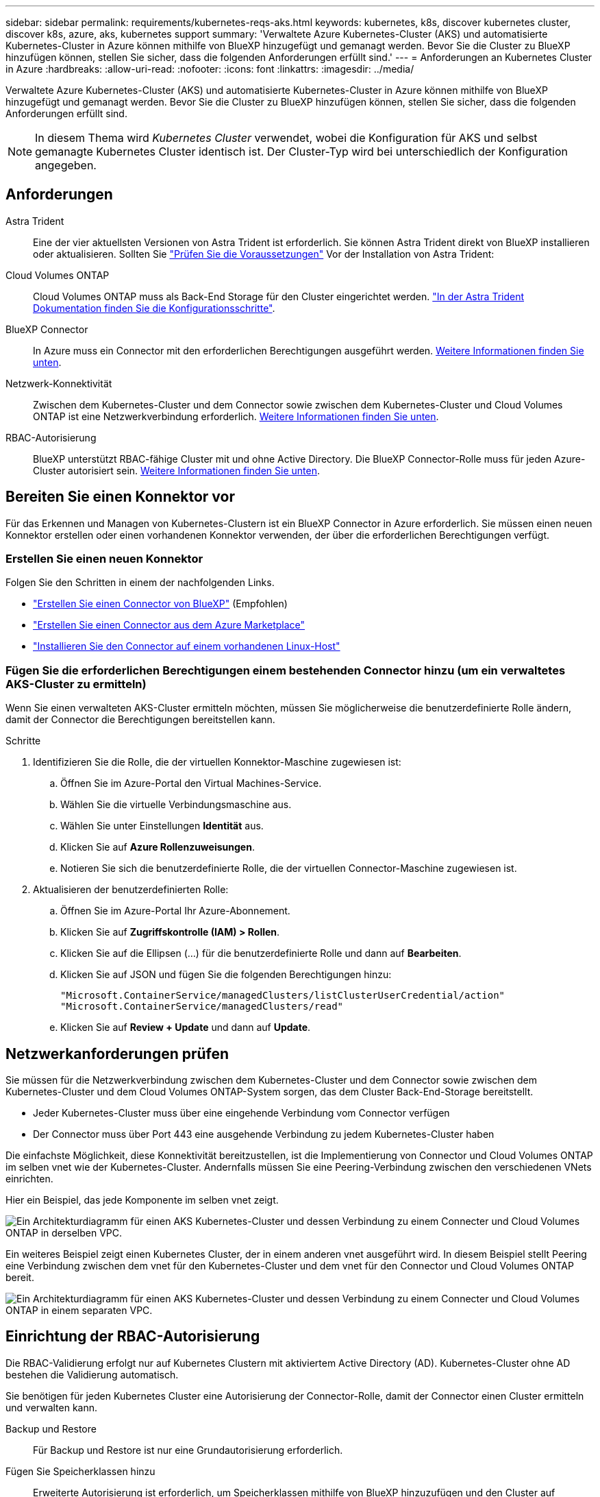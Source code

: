 ---
sidebar: sidebar 
permalink: requirements/kubernetes-reqs-aks.html 
keywords: kubernetes, k8s, discover kubernetes cluster, discover k8s, azure, aks, kubernetes support 
summary: 'Verwaltete Azure Kubernetes-Cluster (AKS) und automatisierte Kubernetes-Cluster in Azure können mithilfe von BlueXP hinzugefügt und gemanagt werden. Bevor Sie die Cluster zu BlueXP hinzufügen können, stellen Sie sicher, dass die folgenden Anforderungen erfüllt sind.' 
---
= Anforderungen an Kubernetes Cluster in Azure
:hardbreaks:
:allow-uri-read: 
:nofooter: 
:icons: font
:linkattrs: 
:imagesdir: ../media/


[role="lead"]
Verwaltete Azure Kubernetes-Cluster (AKS) und automatisierte Kubernetes-Cluster in Azure können mithilfe von BlueXP hinzugefügt und gemanagt werden. Bevor Sie die Cluster zu BlueXP hinzufügen können, stellen Sie sicher, dass die folgenden Anforderungen erfüllt sind.


NOTE: In diesem Thema wird _Kubernetes Cluster_ verwendet, wobei die Konfiguration für AKS und selbst gemanagte Kubernetes Cluster identisch ist. Der Cluster-Typ wird bei unterschiedlich der Konfiguration angegeben.



== Anforderungen

Astra Trident:: Eine der vier aktuellsten Versionen von Astra Trident ist erforderlich. Sie können Astra Trident direkt von BlueXP installieren oder aktualisieren. Sollten Sie link:https://docs.netapp.com/us-en/trident/trident-get-started/requirements.html["Prüfen Sie die Voraussetzungen"^] Vor der Installation von Astra Trident:
Cloud Volumes ONTAP:: Cloud Volumes ONTAP muss als Back-End Storage für den Cluster eingerichtet werden. https://docs.netapp.com/us-en/trident/trident-use/backends.html["In der Astra Trident Dokumentation finden Sie die Konfigurationsschritte"^].
BlueXP Connector:: In Azure muss ein Connector mit den erforderlichen Berechtigungen ausgeführt werden. <<Bereiten Sie einen Konnektor vor,Weitere Informationen finden Sie unten>>.
Netzwerk-Konnektivität:: Zwischen dem Kubernetes-Cluster und dem Connector sowie zwischen dem Kubernetes-Cluster und Cloud Volumes ONTAP ist eine Netzwerkverbindung erforderlich. <<Netzwerkanforderungen prüfen,Weitere Informationen finden Sie unten>>.
RBAC-Autorisierung:: BlueXP unterstützt RBAC-fähige Cluster mit und ohne Active Directory. Die BlueXP Connector-Rolle muss für jeden Azure-Cluster autorisiert sein. <<Einrichtung der RBAC-Autorisierung,Weitere Informationen finden Sie unten>>.




== Bereiten Sie einen Konnektor vor

Für das Erkennen und Managen von Kubernetes-Clustern ist ein BlueXP Connector in Azure erforderlich. Sie müssen einen neuen Konnektor erstellen oder einen vorhandenen Konnektor verwenden, der über die erforderlichen Berechtigungen verfügt.



=== Erstellen Sie einen neuen Konnektor

Folgen Sie den Schritten in einem der nachfolgenden Links.

* link:https://docs.netapp.com/us-en/cloud-manager-setup-admin/task-creating-connectors-azure.html#overview["Erstellen Sie einen Connector von BlueXP"^] (Empfohlen)
* link:https://docs.netapp.com/us-en/cloud-manager-setup-admin/task-launching-azure-mktp.html["Erstellen Sie einen Connector aus dem Azure Marketplace"^]
* link:https://docs.netapp.com/us-en/cloud-manager-setup-admin/task-installing-linux.html["Installieren Sie den Connector auf einem vorhandenen Linux-Host"^]




=== Fügen Sie die erforderlichen Berechtigungen einem bestehenden Connector hinzu (um ein verwaltetes AKS-Cluster zu ermitteln)

Wenn Sie einen verwalteten AKS-Cluster ermitteln möchten, müssen Sie möglicherweise die benutzerdefinierte Rolle ändern, damit der Connector die Berechtigungen bereitstellen kann.

.Schritte
. Identifizieren Sie die Rolle, die der virtuellen Konnektor-Maschine zugewiesen ist:
+
.. Öffnen Sie im Azure-Portal den Virtual Machines-Service.
.. Wählen Sie die virtuelle Verbindungsmaschine aus.
.. Wählen Sie unter Einstellungen *Identität* aus.
.. Klicken Sie auf *Azure Rollenzuweisungen*.
.. Notieren Sie sich die benutzerdefinierte Rolle, die der virtuellen Connector-Maschine zugewiesen ist.


. Aktualisieren der benutzerdefinierten Rolle:
+
.. Öffnen Sie im Azure-Portal Ihr Azure-Abonnement.
.. Klicken Sie auf *Zugriffskontrolle (IAM) > Rollen*.
.. Klicken Sie auf die Ellipsen (...) für die benutzerdefinierte Rolle und dann auf *Bearbeiten*.
.. Klicken Sie auf JSON und fügen Sie die folgenden Berechtigungen hinzu:
+
[source, json]
----
"Microsoft.ContainerService/managedClusters/listClusterUserCredential/action"
"Microsoft.ContainerService/managedClusters/read"
----
.. Klicken Sie auf *Review + Update* und dann auf *Update*.






== Netzwerkanforderungen prüfen

Sie müssen für die Netzwerkverbindung zwischen dem Kubernetes-Cluster und dem Connector sowie zwischen dem Kubernetes-Cluster und dem Cloud Volumes ONTAP-System sorgen, das dem Cluster Back-End-Storage bereitstellt.

* Jeder Kubernetes-Cluster muss über eine eingehende Verbindung vom Connector verfügen
* Der Connector muss über Port 443 eine ausgehende Verbindung zu jedem Kubernetes-Cluster haben


Die einfachste Möglichkeit, diese Konnektivität bereitzustellen, ist die Implementierung von Connector und Cloud Volumes ONTAP im selben vnet wie der Kubernetes-Cluster. Andernfalls müssen Sie eine Peering-Verbindung zwischen den verschiedenen VNets einrichten.

Hier ein Beispiel, das jede Komponente im selben vnet zeigt.

image:diagram-kubernetes-azure.png["Ein Architekturdiagramm für einen AKS Kubernetes-Cluster und dessen Verbindung zu einem Connecter und Cloud Volumes ONTAP in derselben VPC."]

Ein weiteres Beispiel zeigt einen Kubernetes Cluster, der in einem anderen vnet ausgeführt wird. In diesem Beispiel stellt Peering eine Verbindung zwischen dem vnet für den Kubernetes-Cluster und dem vnet für den Connector und Cloud Volumes ONTAP bereit.

image:diagram-kubernetes-azure-with-peering.png["Ein Architekturdiagramm für einen AKS Kubernetes-Cluster und dessen Verbindung zu einem Connecter und Cloud Volumes ONTAP in einem separaten VPC."]



== Einrichtung der RBAC-Autorisierung

Die RBAC-Validierung erfolgt nur auf Kubernetes Clustern mit aktiviertem Active Directory (AD). Kubernetes-Cluster ohne AD bestehen die Validierung automatisch.

Sie benötigen für jeden Kubernetes Cluster eine Autorisierung der Connector-Rolle, damit der Connector einen Cluster ermitteln und verwalten kann.

Backup und Restore:: Für Backup und Restore ist nur eine Grundautorisierung erforderlich.
Fügen Sie Speicherklassen hinzu:: Erweiterte Autorisierung ist erforderlich, um Speicherklassen mithilfe von BlueXP hinzuzufügen und den Cluster auf Änderungen am Backend zu überwachen.
Installieren Sie Astra Trident:: Zur Installation von Astra Trident müssen Sie für BlueXP die vollständige Autorisierung bereitstellen.
+
--

NOTE: Bei der Installation von Astra Trident installiert BlueXP das Astra Trident Back-End und das Kubernetes Secret, das die Zugangsdaten enthält, die Astra Trident zur Kommunikation mit dem Storage-Cluster benötigt.

--


.Bevor Sie beginnen
Ihre RBAC ``subjects: name:`` Die Konfiguration variiert basierend auf Ihrem Kubernetes-Cluster-Typ leicht.

* Wenn Sie einen *verwalteten AKS-Cluster* bereitstellen, benötigen Sie die Objekt-ID für die vom System zugewiesene verwaltete Identität für den Connector. Diese ID steht im Azure-Managementportal zur Verfügung.
+
image:screenshot-k8s-aks-obj-id.png["Ein Screenshot des vom System zugewiesenen Objekt-ID-Fensters im Azure-Managementportal"]

* Wenn Sie ein *selbst verwaltetes Kubernetes Cluster* bereitstellen, benötigen Sie den Benutzernamen eines autorisierten Benutzers.


.Schritte
Erstellen Sie eine Cluster-Rolle und Rollenbindung.

. Erstellen Sie eine YAML-Datei, die den folgenden Text enthält, der auf Ihren Autorisierungsanforderungen basiert. Ersetzen Sie den ``subjects: kind:`` Variable mit Ihrem Benutzernamen und ``subjects: user:`` Entweder mit der Objekt-ID für die vom System zugewiesene verwaltete Identität oder mit dem Benutzernamen eines autorisierten Benutzers, wie oben beschrieben.
+
[role="tabbed-block"]
====
.Backup/Restore
--
Fügen Sie eine grundlegende Autorisierung hinzu, um Backup und Restore für Kubernetes-Cluster zu ermöglichen.

[source, yaml]
----
apiVersion: rbac.authorization.k8s.io/v1
kind: ClusterRole
metadata:
    name: cloudmanager-access-clusterrole
rules:
    - apiGroups:
          - ''
      resources:
          - namespaces
      verbs:
          - list
          - watch
    - apiGroups:
          - ''
      resources:
          - persistentvolumes
      verbs:
          - list
          - watch
    - apiGroups:
          - ''
      resources:
          - pods
          - pods/exec
      verbs:
          - get
          - list
          - watch
    - apiGroups:
          - ''
      resources:
          - persistentvolumeclaims
      verbs:
          - list
          - create
          - watch
    - apiGroups:
          - storage.k8s.io
      resources:
          - storageclasses
      verbs:
          - list
    - apiGroups:
          - trident.netapp.io
      resources:
          - tridentbackends
      verbs:
          - list
          - watch
    - apiGroups:
          - trident.netapp.io
      resources:
          - tridentorchestrators
      verbs:
          - get
          - watch
---
apiVersion: rbac.authorization.k8s.io/v1
kind: ClusterRoleBinding
metadata:
    name: k8s-access-binding
subjects:
    - kind: User
      name:
      apiGroup: rbac.authorization.k8s.io
roleRef:
    kind: ClusterRole
    name: cloudmanager-access-clusterrole
    apiGroup: rbac.authorization.k8s.io
----
--
.Speicherklassen
--
Fügen Sie erweiterte Berechtigungen hinzu, um Speicherklassen mithilfe von BlueXP hinzuzufügen.

[source, yaml]
----
apiVersion: rbac.authorization.k8s.io/v1
kind: ClusterRole
metadata:
    name: cloudmanager-access-clusterrole
rules:
    - apiGroups:
          - ''
      resources:
          - secrets
          - namespaces
          - persistentvolumeclaims
          - persistentvolumes
          - pods
          - pods/exec
      verbs:
          - get
          - list
          - watch
          - create
          - delete
          - watch
    - apiGroups:
          - storage.k8s.io
      resources:
          - storageclasses
      verbs:
          - get
          - create
          - list
          - watch
          - delete
          - patch
    - apiGroups:
          - trident.netapp.io
      resources:
          - tridentbackends
          - tridentorchestrators
          - tridentbackendconfigs
      verbs:
          - get
          - list
          - watch
          - create
          - delete
          - watch
---
apiVersion: rbac.authorization.k8s.io/v1
kind: ClusterRoleBinding
metadata:
    name: k8s-access-binding
subjects:
    - kind: User
      name:
      apiGroup: rbac.authorization.k8s.io
roleRef:
    kind: ClusterRole
    name: cloudmanager-access-clusterrole
    apiGroup: rbac.authorization.k8s.io
----
--
====
. Wenden Sie die Konfiguration auf ein Cluster an.
+
[source, kubectl]
----
kubectl apply -f <file-name>
----

